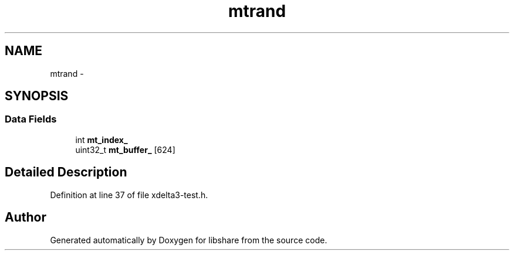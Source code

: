 .TH "mtrand" 3 "3 Apr 2013" "Version 2.0.3" "libshare" \" -*- nroff -*-
.ad l
.nh
.SH NAME
mtrand \- 
.SH SYNOPSIS
.br
.PP
.SS "Data Fields"

.in +1c
.ti -1c
.RI "int \fBmt_index_\fP"
.br
.ti -1c
.RI "uint32_t \fBmt_buffer_\fP [624]"
.br
.in -1c
.SH "Detailed Description"
.PP 
Definition at line 37 of file xdelta3-test.h.

.SH "Author"
.PP 
Generated automatically by Doxygen for libshare from the source code.
